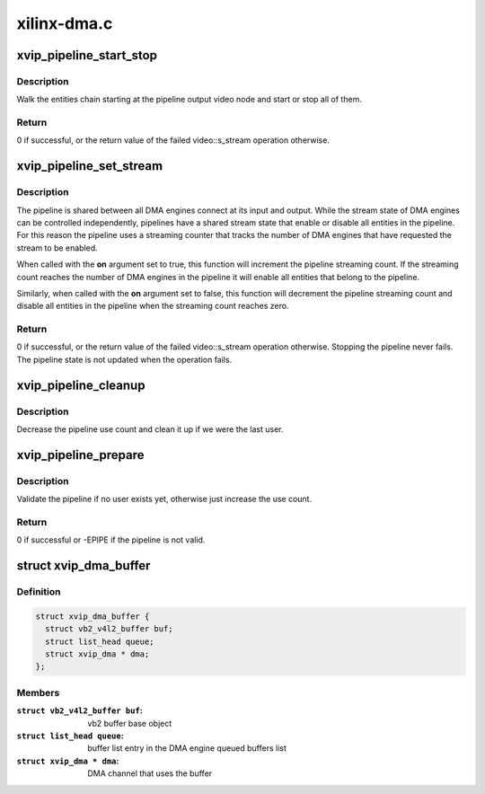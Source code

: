 .. -*- coding: utf-8; mode: rst -*-

============
xilinx-dma.c
============



.. _xref_xvip_pipeline_start_stop:

xvip_pipeline_start_stop
========================

.. c:function:: int xvip_pipeline_start_stop (struct xvip_pipeline * pipe, bool start)

    Start ot stop streaming on a pipeline

    :param struct xvip_pipeline * pipe:
        The pipeline

    :param bool start:
        Start (when true) or stop (when false) the pipeline



Description
-----------

Walk the entities chain starting at the pipeline output video node and start
or stop all of them.



Return
------

0 if successful, or the return value of the failed video::s_stream
operation otherwise.




.. _xref_xvip_pipeline_set_stream:

xvip_pipeline_set_stream
========================

.. c:function:: int xvip_pipeline_set_stream (struct xvip_pipeline * pipe, bool on)

    Enable/disable streaming on a pipeline

    :param struct xvip_pipeline * pipe:
        The pipeline

    :param bool on:
        Turn the stream on when true or off when false



Description
-----------

The pipeline is shared between all DMA engines connect at its input and
output. While the stream state of DMA engines can be controlled
independently, pipelines have a shared stream state that enable or disable
all entities in the pipeline. For this reason the pipeline uses a streaming
counter that tracks the number of DMA engines that have requested the stream
to be enabled.


When called with the **on** argument set to true, this function will increment
the pipeline streaming count. If the streaming count reaches the number of
DMA engines in the pipeline it will enable all entities that belong to the
pipeline.


Similarly, when called with the **on** argument set to false, this function will
decrement the pipeline streaming count and disable all entities in the
pipeline when the streaming count reaches zero.



Return
------

0 if successful, or the return value of the failed video::s_stream
operation otherwise. Stopping the pipeline never fails. The pipeline state is
not updated when the operation fails.




.. _xref_xvip_pipeline_cleanup:

xvip_pipeline_cleanup
=====================

.. c:function:: void xvip_pipeline_cleanup (struct xvip_pipeline * pipe)

    Cleanup the pipeline after streaming

    :param struct xvip_pipeline * pipe:
        the pipeline



Description
-----------

Decrease the pipeline use count and clean it up if we were the last user.




.. _xref_xvip_pipeline_prepare:

xvip_pipeline_prepare
=====================

.. c:function:: int xvip_pipeline_prepare (struct xvip_pipeline * pipe, struct xvip_dma * dma)

    Prepare the pipeline for streaming

    :param struct xvip_pipeline * pipe:
        the pipeline

    :param struct xvip_dma * dma:
        DMA engine at one end of the pipeline



Description
-----------

Validate the pipeline if no user exists yet, otherwise just increase the use
count.



Return
------

0 if successful or -EPIPE if the pipeline is not valid.




.. _xref_struct_xvip_dma_buffer:

struct xvip_dma_buffer
======================

.. c:type:: struct xvip_dma_buffer

    Video DMA buffer



Definition
----------

.. code-block:: c

  struct xvip_dma_buffer {
    struct vb2_v4l2_buffer buf;
    struct list_head queue;
    struct xvip_dma * dma;
  };



Members
-------

:``struct vb2_v4l2_buffer buf``:
    vb2 buffer base object

:``struct list_head queue``:
    buffer list entry in the DMA engine queued buffers list

:``struct xvip_dma * dma``:
    DMA channel that uses the buffer



